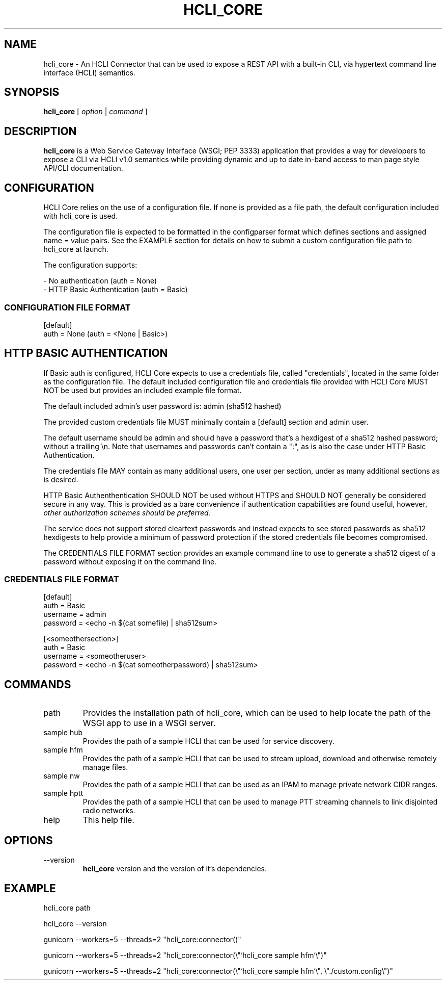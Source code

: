 .TH HCLI_CORE 1 "JUNE 2019" Linux "User Manuals"
.SH NAME
hcli_core \- An HCLI Connector that can be used to expose a REST API with a built-in CLI, via hypertext command line interface (HCLI) semantics.
.SH SYNOPSIS
.B hcli_core
[
.I option
|
.I command
]
.SH DESCRIPTION
.B hcli_core
is a Web Service Gateway Interface (WSGI; PEP 3333) application that provides a way for developers to expose a CLI via HCLI v1.0 semantics
while providing dynamic and up to date in-band access to man page style API/CLI documentation.
.SH CONFIGURATION
HCLI Core relies on the use of a configuration file. If none is provided as a file path, the default configuration included with hcli_core
is used.
.PP
The configuration file is expected to be formatted in the configparser format which defines sections and assigned name = value pairs. See
the EXAMPLE section for details on how to submit a custom configuration file path to hcli_core at launch.
.PP
The configuration supports:
.PP
- No authentication (auth = None)
.br
- HTTP Basic Authentication (auth = Basic)
.PP
.I
.SS CONFIGURATION FILE FORMAT
[default]
.br
auth = None (auth = <None | Basic>)
.SH HTTP BASIC AUTHENTICATION
If Basic auth is configured, HCLI Core expects to use a credentials file, called "credentials", located in the same folder as the configuration file.
The default included configuration file and credentials file provided with HCLI Core MUST NOT be used but provides an included example file format.
.PP
The default included admin's user password is: admin (sha512 hashed)
.PP
The provided custom credentials file MUST minimally contain a [default] section and admin user.
.PP
The default username should be admin and should have a password that's a hexdigest of a sha512 hashed password; without a trailing \\n. Note that usernames and passwords can't contain a ":", as is also the
case under HTTP Basic Authentication.
.PP
The credentials file MAY contain as many additional users, one user per section, under as many additional sections as is desired.
.PP
HTTP Basic Authenthentication SHOULD NOT be used without HTTPS and SHOULD NOT generally be considered secure in any way. This is provided as a bare convenience if authentication capabilities are found useful, however,
.I other authorization schemes should be preferred.
.PP
The service does not support stored cleartext passwords and instead expects to see stored passwords as sha512 hexdigests to help provide a minimum of password protection if the stored credentials file becomes compromised.
.PP
The CREDENTIALS FILE FORMAT section provides an example command line to use to generate a sha512 digest of a password without exposing it on the command line.
.PP
.SS CREDENTIALS FILE FORMAT
[default]
.br
auth = Basic
.br
username = admin
.br
password = <echo -n $(cat somefile) | sha512sum>
.PP
[<someothersection>]
.br
auth = Basic
.br
username = <someotheruser>
.br
password = <echo -n $(cat someotherpassword) | sha512sum>
.PP
.SH COMMANDS
.IP "path"
Provides the installation path of hcli_core, which can be used to help locate the path of the WSGI app to use in a WSGI server.
.IP "sample hub"
Provides the path of a sample HCLI that can be used for service discovery.
.IP "sample hfm"
Provides the path of a sample HCLI that can be used to stream upload, download and otherwise remotely manage files.
.IP "sample nw"
Provides the path of a sample HCLI that can be used as an IPAM to manage private network CIDR ranges.
.IP "sample hptt"
Provides the path of a sample HCLI that can be used to manage PTT streaming channels to link disjointed radio networks.
.IP help
This help file.
.SH OPTIONS
.IP --version
.B hcli_core
version and the version of it's dependencies.
.SH EXAMPLE
hcli_core path
.PP
hcli_core --version
.PP
gunicorn --workers=5 --threads=2 "hcli_core:connector()"
.PP
gunicorn --workers=5 --threads=2 "hcli_core:connector(\\"`hcli_core sample hfm`\\")"
.PP
gunicorn --workers=5 --threads=2 "hcli_core:connector(\\"`hcli_core sample hfm`\\", \\"./custom.config\\")"
